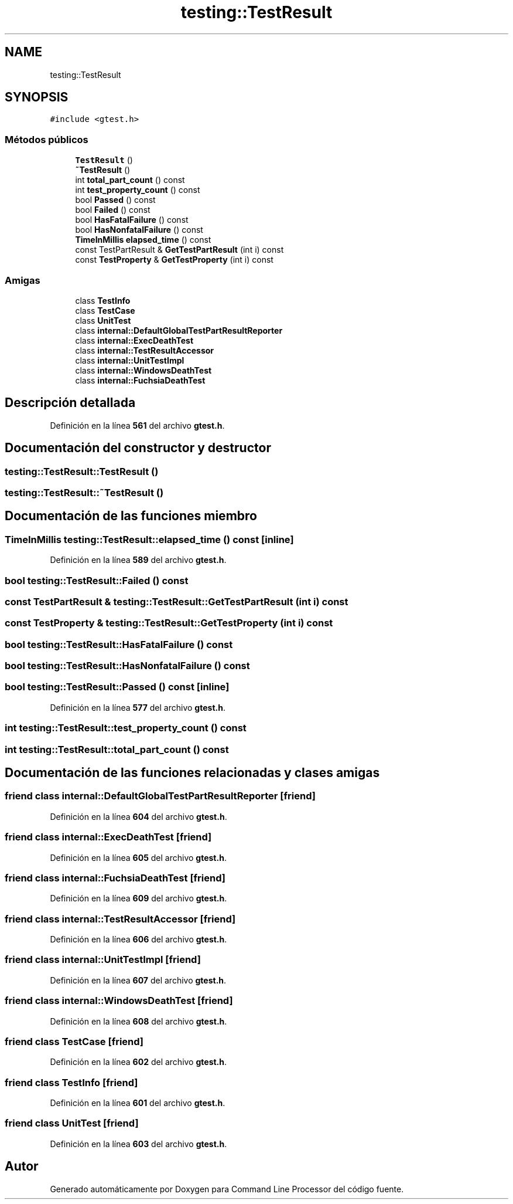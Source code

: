 .TH "testing::TestResult" 3 "Viernes, 5 de Noviembre de 2021" "Version 0.2.3" "Command Line Processor" \" -*- nroff -*-
.ad l
.nh
.SH NAME
testing::TestResult
.SH SYNOPSIS
.br
.PP
.PP
\fC#include <gtest\&.h>\fP
.SS "Métodos públicos"

.in +1c
.ti -1c
.RI "\fBTestResult\fP ()"
.br
.ti -1c
.RI "\fB~TestResult\fP ()"
.br
.ti -1c
.RI "int \fBtotal_part_count\fP () const"
.br
.ti -1c
.RI "int \fBtest_property_count\fP () const"
.br
.ti -1c
.RI "bool \fBPassed\fP () const"
.br
.ti -1c
.RI "bool \fBFailed\fP () const"
.br
.ti -1c
.RI "bool \fBHasFatalFailure\fP () const"
.br
.ti -1c
.RI "bool \fBHasNonfatalFailure\fP () const"
.br
.ti -1c
.RI "\fBTimeInMillis\fP \fBelapsed_time\fP () const"
.br
.ti -1c
.RI "const TestPartResult & \fBGetTestPartResult\fP (int i) const"
.br
.ti -1c
.RI "const \fBTestProperty\fP & \fBGetTestProperty\fP (int i) const"
.br
.in -1c
.SS "Amigas"

.in +1c
.ti -1c
.RI "class \fBTestInfo\fP"
.br
.ti -1c
.RI "class \fBTestCase\fP"
.br
.ti -1c
.RI "class \fBUnitTest\fP"
.br
.ti -1c
.RI "class \fBinternal::DefaultGlobalTestPartResultReporter\fP"
.br
.ti -1c
.RI "class \fBinternal::ExecDeathTest\fP"
.br
.ti -1c
.RI "class \fBinternal::TestResultAccessor\fP"
.br
.ti -1c
.RI "class \fBinternal::UnitTestImpl\fP"
.br
.ti -1c
.RI "class \fBinternal::WindowsDeathTest\fP"
.br
.ti -1c
.RI "class \fBinternal::FuchsiaDeathTest\fP"
.br
.in -1c
.SH "Descripción detallada"
.PP 
Definición en la línea \fB561\fP del archivo \fBgtest\&.h\fP\&.
.SH "Documentación del constructor y destructor"
.PP 
.SS "testing::TestResult::TestResult ()"

.SS "testing::TestResult::~TestResult ()"

.SH "Documentación de las funciones miembro"
.PP 
.SS "\fBTimeInMillis\fP testing::TestResult::elapsed_time () const\fC [inline]\fP"

.PP
Definición en la línea \fB589\fP del archivo \fBgtest\&.h\fP\&.
.SS "bool testing::TestResult::Failed () const"

.SS "const TestPartResult & testing::TestResult::GetTestPartResult (int i) const"

.SS "const \fBTestProperty\fP & testing::TestResult::GetTestProperty (int i) const"

.SS "bool testing::TestResult::HasFatalFailure () const"

.SS "bool testing::TestResult::HasNonfatalFailure () const"

.SS "bool testing::TestResult::Passed () const\fC [inline]\fP"

.PP
Definición en la línea \fB577\fP del archivo \fBgtest\&.h\fP\&.
.SS "int testing::TestResult::test_property_count () const"

.SS "int testing::TestResult::total_part_count () const"

.SH "Documentación de las funciones relacionadas y clases amigas"
.PP 
.SS "friend class internal::DefaultGlobalTestPartResultReporter\fC [friend]\fP"

.PP
Definición en la línea \fB604\fP del archivo \fBgtest\&.h\fP\&.
.SS "friend class internal::ExecDeathTest\fC [friend]\fP"

.PP
Definición en la línea \fB605\fP del archivo \fBgtest\&.h\fP\&.
.SS "friend class internal::FuchsiaDeathTest\fC [friend]\fP"

.PP
Definición en la línea \fB609\fP del archivo \fBgtest\&.h\fP\&.
.SS "friend class internal::TestResultAccessor\fC [friend]\fP"

.PP
Definición en la línea \fB606\fP del archivo \fBgtest\&.h\fP\&.
.SS "friend class internal::UnitTestImpl\fC [friend]\fP"

.PP
Definición en la línea \fB607\fP del archivo \fBgtest\&.h\fP\&.
.SS "friend class internal::WindowsDeathTest\fC [friend]\fP"

.PP
Definición en la línea \fB608\fP del archivo \fBgtest\&.h\fP\&.
.SS "friend class \fBTestCase\fP\fC [friend]\fP"

.PP
Definición en la línea \fB602\fP del archivo \fBgtest\&.h\fP\&.
.SS "friend class \fBTestInfo\fP\fC [friend]\fP"

.PP
Definición en la línea \fB601\fP del archivo \fBgtest\&.h\fP\&.
.SS "friend class \fBUnitTest\fP\fC [friend]\fP"

.PP
Definición en la línea \fB603\fP del archivo \fBgtest\&.h\fP\&.

.SH "Autor"
.PP 
Generado automáticamente por Doxygen para Command Line Processor del código fuente\&.

